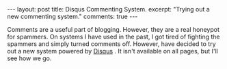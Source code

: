 #+STARTUP: showall indent
#+STARTUP: hidestars
#+OPTIONS: H:2 num:nil tags:nil toc:nil timestamps:nil
#+BEGIN_HTML
---
layout: post
title: Disqus Commenting System.
excerpt: "Trying out a new commenting system."
comments: true
---
#+END_HTML

Comments are a useful part of blogging. However, they are a real
honeypot for spammers. On systems I have used in the past, I got tired
of fighting the spammers and simply turned comments off. However,
have decided to try out a new system powered by [[http://disqus.com][Disqus]] . It isn't
available on all pages, but I'll see how we go.

